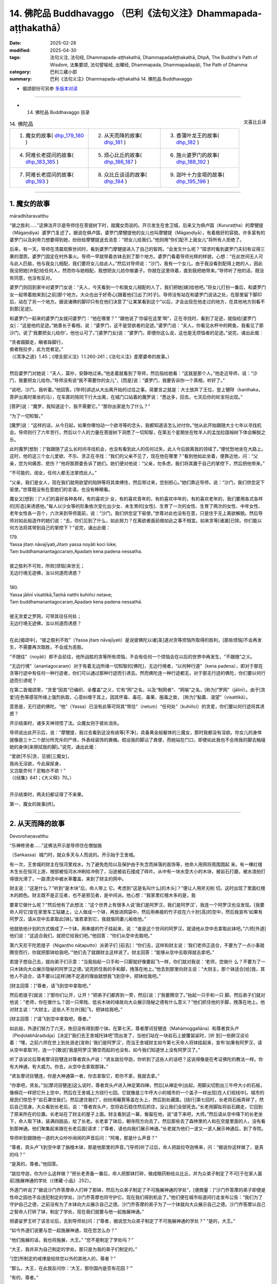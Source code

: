 14. 佛陀品 Buddhavaggo （巴利《法句义注》Dhammapada-aṭṭhakathā）
============================================================================

:date: 2025-02-28
:modified: 2025-04-30
:tags: 法句义注, 法句经, Dhammapada-aṭṭhakathā, DhammapadaAṭṭhakathā, DhpA, The Buddha's Path of Wisdom, 法集要颂, 法句譬喻经, 出曜经, Dhammapada, Dhammapadapāḷi, The Path of Dhamma
:category: 巴利三藏小部
:summary: 巴利《法句义注》Dhammapada-aṭṭhakathā 14. 佛陀品 Buddhavaggo



- 偈颂部份可另参 `多版本对读 <{filename}../../dhp-contrast-reading/dhp-contrast-reading-chap14%zh.rst>`_ 

----

- 14. 佛陀品 Buddhavaggo 目录

.. container:: align-right

   文喜比丘译

.. list-table:: 14. 佛陀品

  * - 1. 魔女的故事( dhp_179_180_ )
    - 2. 从天而降的故事( dhp_181_ )
    - 3. 香蒲叶龙王的故事( dhp_182_ )
  * - 4. 阿难长老提问的故事( dhp_183_185_ )
    - 5. 烦心比丘的故事( dhp_186_187_ )
    - 6. 施火婆罗门的故事( dhp_188_192_ )
  * - 7. 阿难长老提问的故事( dhp_193_ )
    - 8. 众比丘谈话的故事( dhp_194_ )
    - 9. 迦叶十力金塔的故事( dhp_195_196_ )

----

.. _dhp_179:
.. _dhp_180:
.. _dhp_179_180:

1. 魔女的故事
~~~~~~~~~~~~~~~~

māradhītaravatthu

“彼之胜利……”这佛法开示是导师住在菩提树下时，就魔女而说的。开示发生在舍卫城，后来又为俱卢国（Kururaṭṭha）的摩犍提（Māgaṇḍiya）婆罗门复述了。据说在俱卢国，婆罗门摩犍提他的女儿也叫摩犍提（Māgaṇḍiyā），有着极好的容貌。许多富有的婆罗门以及刹帝力想要得到她，纷纷给摩犍提送去消息：“把女儿给我们。”他则用“你们配不上我女儿”将所有人拒绝了。

后来，有一天，导师在清晨观察世间时，看到婆罗门摩犍提进入了自己的智网，“会发生什么呢？”探求时看到婆罗门夫妇有证得三果的潜质。婆罗门固定在村外事火。导师一早就带着衣钵去到了那个地方。婆罗门看着导师光辉的样貌，心想：“在此世间无人可与此人匹敌，他与我女儿相配，我们要将女儿给此人。”然后对导师说：“沙门，我有一个女儿，由于我没看到配得上她的人，因此我没把她[许配]给任何人，然而你与她相配，我想把女儿给你做妻子。你就在这里待着，直到我把她带来。”导师听了他的话，既没有同意，也没有反对。

婆罗门则回到家中对婆罗门女说：“夫人，今天看到一个和我女儿相配的人了，我们把她[嫁]给他吧。”将女儿打扮一番后，和婆罗门女一起带着她来到[之前]那个地方。大众也出于好奇心[跟着他们]出了[村子]。导师没有站在和婆罗门说话之处，在那里留下脚印后，站在了另一个地方。据说诸佛的脚印只有在他们决意了“让某某看到这个”以后，才会出现在他走过的地方，在其他地方则看不到那[足迹]。

和婆罗门一起来的婆罗门女就问婆罗门：“他在哪里？” “跟他说了‘你留在这里’啊”，正在寻找时，看到了足迹，就指给[婆罗门女]：“这是他的足迹。”她善长于看相，说：“婆罗门，这不是受欲者的足迹。”婆罗门说：“夫人，你看见水杯中的鳄鱼，我看见了那沙门，说了‘我要把女儿给你’，他也认可了。”[婆罗门女]说：“婆罗门，即便你这么说，这也是无烦恼者的足迹。”说完，诵出此偈：

| “贪者蹑脚走，瞋者跺脚行， 
| 痴者拖拉步，此为觉者足。”
| （《清净之道》1.45；《增支部义注》1.1.260-261；《法句义注》差摩婆帝的故事。）
| 

然后婆罗门对她说：“夫人，莫吵，安静地过来。”他走着就看到了导师，然后指给她看：“这就是那个人。”他走近导师，说：“沙门，我要把女儿给你。”导师没有说“我不需要你的女儿”，[而是]说：“婆罗门，我要告诉你一个真相，听好了。”

“说吧，沙门，我听着。”他回答。[导师]讲述从大出离开始的过往之事。简要言之就是：大士放弃了王位，登上犍陟（kanthaka，菩萨出离时乘坐的马），在车匿的陪同下行大出离，在城门口站着的魔罗说：“悉达多，回去，七天后你的轮宝将出现。”

[菩萨]说：“魔罗，我知道这个，我不需要它。” “那你出家是为了什么？”

“为了一切知智。”

[魔罗]说：“这样的话，从今日起，如果你哪怕动一个欲寻等的念头，我都知道该怎么对付你。”他从此开始跟随大士七年以寻找机会。导师则行了六年苦行，然后以个人的力量在菩提树下洞悉了一切知智，在第五个星期坐在牧羊人的孟加拉国榕树下体会解脱之乐。

此时魔罗[想到：]“我跟随了这么长时间寻找机会，也没有看到此人的任何过失，此人今后脱离我的领域了。”便忧愁地坐在大路上。这时，他的这三个女儿爱欲、不乐、贪正在寻找：“我们的父亲不见了，现在他在哪里？”看到他如此坐着，便靠近他，问：“父亲，您为何痛苦、悲伤？”他将那原委告诉了她们。她们便对他说：“父亲，勿多虑，我们将其置于自己的掌控下，然后把他带来。”

“不可能的，闺女，任何人都无法掌控此人。”

“父亲，我们是女人，现在我们就用欲望的陷阱等将其束缚住，然后带过来，您别担心。”她们靠近导师，说：“沙门，我们供您足下驱使。”世尊既没有在意她们的言语，也没有睁眼看。

魔女又[想到：]“人们的喜好各种各样，有的喜欢少 女，有的喜欢青年的，有的喜欢中年的，有的喜欢老年的，我们要用各式各样的[形态]来诱惑他。”每人以少女等的形象依次变化出少女、未生育的[女性]、生育了一次的女性、生育了两次的女性、中年女性、老年女性各一百个，六次来到导师面前，说：“沙门，我们供您足下驱使。”世尊对此也没有在意，只是住于无上离欲解脱。然后导师对如此般造作的她们说：“去，你们见到了什么，如此努力？在离欲者面前做如此之事不相宜。如来贪等[诸漏]已除。你们能以何方法将其带到自己的掌控下？”说完，诵出此偈：

| 179.
| Yassa jitaṃ nāvajīyati,Jitaṃ yassa noyāti koci loke;
| Taṃ buddhamanantagocaraṃ,Apadaṃ kena padena nessatha.
| 
| 彼之胜利不可败，所败[烦恼]来世无；
| 无边行境无迹佛，汝以何道而诱惑？
| 
| 180.
| Yassa jālinī visattikā,Taṇhā natthi kuhiñci netave;
| Taṃ buddhamanantagocaraṃ,Apadaṃ kena padena nessathā.
| 
| 彼无贪爱之罗网，可带其往任何处；
| 无边行境无迹佛，汝以何道而诱惑？
| 

在此[偈颂中]，“彼之胜利不败”（Yassa jitaṃ nāvajīyati）是说彼佛陀以诸[圣]道对贪等烦恼所取得的胜利，[那些烦恼]不会再发生，不需要再次取胜，不会成为恶胜。

“不随往”（noyāti）即不会前往，他所战胜的贪等所有烦恼，不会有任何一个烦恼会在以后的世界中再发生，“不跟随”之义。

“无边行境”（anantagocaraṃ）对于有着无边所缘一切知智的[佛陀]，无边行境者，“以何种行道”（kena padena），即对于那在贪等行迹中有任何一种行迹者，你们可以通过那种行迹而引诱去。然而佛陀连一种行迹都无，对于那无行迹的佛陀，你们要以何行迹而引诱呢？

在第二首偈颂里，“贪爱”因其“已编织、全覆盖”之义，它有“网”之名，以及“制网者”、“网喻”之名，[称为]“罗网”（jālinī）。由于[贪爱]在色等感官所缘上强烈执取，心意纠缠于其上，因其怀毒、毒花、毒果、服毒之故， [称为]“黏着、渴望”（visattikā）。

意思是，无行迹的佛陀，“他”（Yassa）已没有此等可将其“带往”（netuṃ）“任何处”（kuhiñci）的贪爱，你们要以何行迹将其诱惑？

开示结束时，诸多天神领悟了法。众魔女则于彼处消失。

导师说出此开示后，说：“摩犍提，我过去看到这没有痰等[不净]，具备黄金般躯体的三魔女，那时我都没有淫欲。你女儿的身体就像是三十二个部分所充斥的尸体，外表经装饰的粪桶。假设我的脚沾了粪便，而她站在门口，即便如此我也不会用我的脚去触碰她的身体[来擦拭我的脚]。”说完，诵出此偈：

| “爱欲|不乐|贪，见彼[三魔女]，
| 我尚无淫欲，今此屎尿身，
| 又岂能奈何？足触亦不欲！”
| （《经集》841；《大义释》70。）
| 

开示结束时，两夫妇都证得了不来果。

第一、魔女的故事[终]。

----

.. _dhp_181:

2. 从天而降的故事
~~~~~~~~~~~~~~~~~~~~

Devorohaṇavatthu
 

“乐禅修贤者……”这佛法开示是导师住在僧伽施

（Saṅkassa）城门时，就众多天与人而说的。开示始于王舍城。

有一次，王舍城的财主在恒河里戏水，为了避免危险以及保护由于失念而掉落的首饰等，他命人用网将周围围起 来。有一棵红檀木生长在恒河上游，根部被恒河水冲刷给冲倒了，沿途被岩石撞成了碎片。从中有一块水壶大小的木块，被岩石打磨，被水浪拍打得很光滑了，一路漂流中被水草覆盖，来到了财主的网中。

财主说：“这是什么？”听到“是木块”后，命人带上 它。考虑到“这是名叫什么[的木头]？”便让人用斧刃削 切。这时出现了里面红檀木的颜色。财主既不是正见者，也不是邪见者，是中间派。他心想：“我家里红檀木多的是，我

要拿它做什么呢？”然后他有了此想法：“这个世界上有很多人说‘我们是阿罗汉，我们是阿罗汉’，我连一个阿罗汉也没发现。[我要命人将它]安在家里车工轱辘上，让人做成一个钵，再放进网袋中，然后用串接的竹子挂在六十肘[高]的空中，然后我宣布‘如果有阿罗汉，请从空中去拿取此[钵]。’谁若拿到它，我就偕同妻儿皈依他。”

他就依他计划的方式做成了一个钵，用串接的竹子挂起来，说：“谁是这个世间的阿罗汉，就请他从空中去拿取此钵吧。”六师[外道]他们说：“这适合我们，就把它给我们吧。”他回答：“你们从空中去取吧。”

第六天尼干陀若提子（Nigaṇṭho nāṭaputto）派弟子们 [前去]：“你们去，这样和财主说：‘我们老师正适合，不要为了一点小事就腾空而行，你就把那钵给我吧。’”他们去了就跟财主这样说了。财主回答：“能够从空中去取得就去拿吧。”

若提子想自己去，就向弟子们示意：“当我抬起一只手和一只脚就好像要起飞一样，你们就对我说：‘老师，您做什 么？不要为了一只木钵向大众展示隐秘的阿罗汉之德。’说完抓住我的手和脚，拽落在地上。”他去到那里向财主说：“大财主，那个钵适合[给]我，其他人不适合，请不要以[这样]微不足道的理由就想我飞到空中，把钵给我吧。”

[财主回答：]“尊者，请飞到空中拿取吧。”

然后若提子[就说：]“那你们让开，让开！”把弟子们都弄到一旁，然后[说：]“我要腾空了。”抬起一只手和一只 脚。然后弟子们就对他说：“老师，你在做什么？因一只卑贱、低劣木钵的缘故向大众展示隐秘之德有什么意义？”他们抓住他的手脚，拽落在地上。他对财主说：“大财主，这些人不允许[我]飞，把钵给我吧。”

[财主回答：]“请飞到空中拿取吧，尊者。”

如此般，外道们努力了六天，依旧没有得到那个钵。在第七天，尊者摩诃目犍连（Mahāmoggallāna）和尊者宾头卢（Piṇḍolabhāradvāja）[决定]“我们去王舍城托钵吧”而出发了，当他们站在一块岩石上披覆袈裟时，[听 到]一些醉汉谈论着：“嘿，之前六师在世上到处游走[宣称] ‘我们是阿罗汉’，而当王舍城财主如今第七天命人将钵挂起来，宣布‘如果有阿罗汉，请从空中拿取’时，连一个[敢说]‘我是阿罗汉’腾空而起的也没有。如今我们知道世上没有阿罗汉了。”

听了该谈论后尊者摩诃目犍连对尊者宾头卢说：“贤友跋拉夺迦，你听到了这些人的话吧？这说得像是在考证佛陀的教法一样。你有大神通，有大威力。你去，从空中去拿取那钵。”

“贤友摩诃目犍连，你是大神通第一者，你去拿取它，若你不拿，我就去拿。”

“你拿吧，贤友。”当[摩诃目犍连]这么说时，尊者宾头卢进入神足第四禅，然后[从禅定中]出起，用脚尖切割出三牛呼大小的石板，像棉花一样把它升上空中，然后在王舍城上方绕行七回。它就像是三牛呼大小的城市的一个盖子一样出现[在人们视线中]。城市的居民们惊恐于“岩石罩住我们，然后逮住我们”，纷纷用簸箕等盖在头上，然后到处藏匿。[绕行]第七回时，长老将石板弄碎了，然后自己现身。大众看到长老后，说：“尊者宾头卢，您将岩石稳住然后抓住，没让我们全部死去。”长老用脚趾将岩石踢走，它回到了原来所在的位置。长老站在了财主的屋子上面。财主看到这一幕，匍匐在地，说“请下来吧，大师。”然后请从空中降下的长老坐下，命人取下钵，装满四甜品，给了长老。长老拿了钵后，朝寺院方向去了。然后那些去了森林里的人和在空屋里面的人，没有看到那神通。他们聚集起来跟在长老后面[请求：]“尊者，请也向我们展示神通。”长老就为他们一波又一波人展示神通后，到了寺院。

导师听到跟随他一道的大众吵吵闹闹的声音后问：“阿难，那是什么声音？”

“尊者，宾头卢飞到空中拿了旃檀木钵，那是他那里的声音。”[导师]听了过后，命人把跋拉夺迦唤来，问：“据说你这样做了，是真的吗？”

“是真的，尊者。”他回答。

“跋拉夺迦，你为什么这样做？”把长老责备一番后，命人把那钵打碎，做成眼药粉给众比丘，并为众弟子制定了不可[于在家人面前]施展神通的学处（《律藏·小品》.252）。

外道门听说了“据说沙门乔答摩命人打碎了那钵，然后为众弟子制定了不可施展神通的学处”，[便商量：]“沙门乔答摩的弟子即便是性命之因也不会违犯制定的学处，沙门乔答摩也将守护它。现在我们得到机会了。”他们便在城市街道间行走发布公告：“我们为了守护自己之德，之前没有为了木钵向大众展示自己之德。沙门乔答摩的弟子为了一个钵就向大众展示自己之德。沙门乔答摩以自己之智命人打碎了钵，制定了学处，现在我们就要与他一起施展神通。”

频婆娑罗王听了该言论后，去到导师处[问：]“尊者，据说您为众弟子制定了不可施展神通的学处？” “是的，大王。”

“如今外道们说要与您一起施展神通，现在您怎么办？”

“他们施展的话，我也将施展，大王。”      “您不是制定了学处吗？”           

“大王，我并非为自己制定的学处，那只是为我的弟子们制定的。”

“[您]所制定的戒律是给除您以外的其他人的，尊者？”

“那么，大王，在此我反问你：‘大王，那你国内是否有花园？’”

“有的，尊者。”

“大王，假如大众在你花园里吃芒果等，该怎么对他们？”

“惩罚，尊者。” “那你能吃吗？”

“是，尊者，对我没有惩罚，我可以享用自己的财产。” “大王，正如你的[王]令在三百由旬的国土内行使，自己的花园里吃芒果等没有惩罚，其他人则有，如此般，我的 [威]令也在万亿轮围世界中行使，所制定的学处对自己没有违犯一说，对其他人则有。我将施展神通。”

外道们听说这话以后商讨道：“现在我们完了，据说沙门乔答摩只是为弟子们制定的学处，不是给自己。据说他自己想要施展神通，我们该怎么办呢？”国王询问导师：“尊者，您什么时候施展神通？”

“四个月后的阿沙荼月（āsāḷhi [202]_ ）的满月日（阴历 6 月月圆日），大王。”

“您将在哪里施展呢，尊者？” “舍卫城附近，大王。”

“为何导师要指定如此遥远的地方呢？”     “因为那里是一切诸佛施展大神通之处，以及也为了召集大众才指定远处。”外道们听了这些话后说：“据说四个月后，沙门乔答摩会在舍卫城施展神通，现在我们不能让他跑了，我们要一路跟随，大众看到我们后会问‘这是怎么回事？’然后我们就对他说：‘我们曾说要和沙门乔答摩一起施展神通。他在逃跑，我们不让他逃跑，我们紧随其后。’”

导师在王舍城托钵后出来，外道们就在他后面出来，住在他出来后用餐之处。第二天在他住的地方用早餐。当人们问他们“这是怎么回事？”时，他们就用之前想好的方式回答。大众也[想着]“我们要看神通”而紧紧跟随。导师次第而行到达了舍卫城。外道们也和他一起到了，唆使信众后获得了十万[钱]，然后命人建造了一座稀有的大厅，用蓝莲花覆盖，“我们将在这里施展神通”[说完]坐下来。

憍萨罗波斯匿王来到导师面前[说：]“尊者，外道们建造了一座大厅，我也要为您建造一座大厅。”

“够了，大王，我有建造大厅的人。” “尊者，除了我还有谁能建造？” “帝释天帝。”

“那么尊者，您将在哪里施展神通呢？” “甘达芒果树下，大王。”

外道们听说“据说他将在芒果树下施展神通”后，通知自己的护持者，将一由旬范围之内的芒果树拔除扔到森林 里，哪怕是当天才长出来的芒果苗。导师在阿沙荼月的满月日进入到城里。国王的一个名叫甘达（Kaṇḍa）守园人看到一个带酸味的篮子里有一个很大的熟芒果，他将被它的气味、味道[所吸引]而围绕它到处飞的乌鸦赶走，为了给国王吃将其带着出发时，半路上看到了导师，他心想：“国王吃了这个芒果后可能会给我八个或十六个咖哈巴那（钱币），那不够我一生的生计。然而如果我将这个给导师的话，它必定将是我长久的利益。”

他就将这个成熟的芒果献给导师。导师看着阿难长老，长老便把四天王供养导师的钵拿出来，放在他手上。导师将钵送上前接过那成熟的芒果，然后示意他想坐在那里。长老敷展好袈裟给[导师]。当导师坐在那的时候，长老过滤了 水，将芒果压榨，做成果汁给了[导师]。

导师喝完芒果汁便对甘达说：“就在这里刨土把这个芒果种子种下吧。”他如此照做了。导师在它上面洗了手。就当[导师]洗完手时，一棵树干有犁头大小，高五十肘的芒果树长起来了，它有五个五十肘长的大枝，四个方向各一个，往上一个。它当即就被花果所覆盖，处处都是一簇簇成熟的芒果。后来的比丘们吃了熟芒果，然后就离开了。

国王听说了“据说长了一棵这样的芒果树”，便设置了看守：“不要让任何人砍伐它。”由于它是甘达所种下的因此就得名为“甘达芒果树”。一些醉汉也吃了芒果，然后 说：“嘿，邪恶的外道们[听说]‘据说沙门乔答摩要在甘达芒果树下施展神通’你们就把一由旬内，连当天长出来的芒果苗也[不例外]都拔除了。这才是甘达芒果树。”说完用吃剩的芒果种子打他们。

帝释[天帝]命令风云天子：“将外道们的大厅用风拔起丢在粪地里。”他如此照做了。太阳天子也接受到命令： “降下太阳曼陀罗，烧着[它]。”他照做了。再次命令风云天子：“起旋风！”当他这么做时，外道们汗流浃背的身上撒上了一层尘垢。他们就像红土块一般。雨[天子]也收到命令：“降下大[雨]滴！”他如此照做了。然后他们的身体犹如有斑点的母牛一般。尼干陀他们感到羞愧，面面相觑都跑了。在他们这样逃跑时，富兰那迦叶（Purāṇakassapa） [203]_ 的一个农夫护持者[心想：]“现在是我的圣尊们显示神通的时候了，我要去看神通[表演]。”他将牛放了，拿着早上带来装粥的壶和绳子前往时，看到了那样逃跑的富兰那，[他问 道：]“尊者，现在我[怀着想法]‘我要看圣尊们的神通[表演]’而来，你们去哪里呢？”

“神通对你有什么意义？把这水壶和绳子给[我]。”他带上农夫给的水壶和绳子去了河边，用绳子将壶绑在自己的脖子上，羞愧得什么也没说就沉入了河中，冒出水泡，死了，投生到了无间地狱 [204]_ 。

帝释[天帝]在空中建造了宝石经行道，它的一端在轮围界的东方边缘，一端在轮围界的西方边缘。当[站满]三十六由旬的人群聚集起来，日影变长时（午后），导师[寻思]“现在是施展神通之时了”，便从香室出来，站在前面。这时一位具备神通名为“主妇”的三果优婆夷，她走近导师说：“尊 者，有像我这样的女儿在，就不用劳烦您了，我将施展神通。”

“你将如何施展呢，主妇？”

“尊者，我将某处轮围界内部大地变为水，犹如水鸟一般潜入，然后在轮围界东方边界处现身，如此在轮围界的西方、北方、南方[现身]，如此在[轮围界]中间[现身]。当大众看到我后说‘那是谁？’时，[其他人]将会说‘她名叫主妇，那只是一个女[弟子]的威力，那佛陀的威力将会是什么样子呢？’这样外道们将会连看都没看您就逃跑掉。”

这时导师对她说：“主妇，我知道你能够施展这样的神通，然而这聚会不是针对你而起的。”然后拒绝了。

“导师没有准许我，一定是还有其他人能施展比我更胜一筹的神通。”她[这样想]，然后站在一旁。导师则心想： “像这样，[众弟子]他们的德行也将众所周知。像这样他将在三十六由旬的大众中做狮子吼。”便也问其他人：“你们将施展什么样的神通呢？”他们就站在导师面前做狮子吼：“将施展如此般与如此般的[神通]，尊者。”

据说他们当中的小给孤独（Cūḷa anāthapiṇḍika）心想 “有像我这样的不来优婆塞儿子在，不劳烦导师”，便说： “尊者，我将施展神通。”[导师]问道：“你将怎么施展？”

“尊者，我先化身为十二由旬大的梵天身，然后在这集会中以下大雨时打雷般的声音，以所谓梵天击掌 [205]_ 而击掌。大众问：‘那是什么声音？’[会有人]说：‘据说是小给孤独的梵天击掌之声。’外道们[会说：]‘小给孤独有如此的威力，那佛陀的威力会是什么样子？’他们将会连看都没看您就逃跑掉。”

“我知道你的威力。”导师也对他这样说，没有同意[他]施展神通。

然后一位证得无碍解的七岁沙弥尼，据说名叫吉拉（Cīrā），她礼敬导师后，说：“尊者，我将施展神通。” “你将怎么施展呢，吉拉？”

“尊者，我将把须弥山（Sineru）、轮围山（Cakkavāḷapabbata）以及喜马拉雅山（Himavanta）运来，依次放在这个地方，然后我将像天鹅一般从这些地方离去，无执着而行。大众看到我后问：‘这是谁？’[有人会]说： ‘是吉拉沙弥尼。’外道们[会认为：]‘七岁的沙弥尼有如此的威力，那佛陀的威力会是什么样子？’他们将会连看都没看您就逃跑掉。”应知道从她开始其他人也以[上面]已经提到的这样的话[向佛陀进行了请求]。世尊也对他们说  “我知道你的威力”，没有准许[他们]施展神通。

然后一个证得无碍解的阿罗汉，名叫纯陀（Cunda）的七岁沙弥，他礼敬了导师，说：“世尊，我将施展神通。”然后[导师]问：“你要怎么施展？”他回答：“尊者，我将抓住象征瞻部洲的大瞻部（莲雾）树的树干，晃动它，获取莲雾果，给这里的会众吃，并带来昼度树 [206]_ 花礼敬您。”导师[说：]“我知道你的威力。”拒绝了他施展神通。

这时莲花色长老尼礼敬了导师，说：“尊者，我将施展神通。”当被问及“你将怎么施展？”时，她说：“尊者，我先显示四周十二由旬的随从，其周围被[这里]三十六由旬的会众所围绕，然后[我]将化作轮围界之王前来礼敬您。”导师[说：]“我知道你的威力了。”也拒绝了她来施展神通。

然后摩诃目犍连长老礼敬世尊后说：“尊者，我将施展神通。”[导师]问：“你将怎么施展？”他说：“尊者，我将把须弥山王置于牙间，然后像豆子、芥菜籽一样咀嚼。”

“你还施展其他的吗？”           “我将把这大地像垫子一样卷起来，然后放在指间。” “你还将施展其他的吗？”

“我会像陶工的轮子一样转动大地，然后给大众吃地味（大地中的营养素）。”    “你还将施展其他的吗？”

“我将把大地放在左手，然后用右手把这些众生放到另一个洲。”

“你还将施展其他的吗？”           “我将把须弥山做成伞柄一样，然后把大地举起来放在它上面，就像手持伞的比丘一样，一只手拿着它在空中经行。”导师说：“我知道你的威力。”也拒绝了他来施展神通。他[寻思着：]“我想导师知道谁能施展比我更胜一筹的神通。”然后站在一旁。

这时导师对他说：“目犍连，这聚会不是针对你起的。我的责任与众不同，没有其他人可以背负我的重担。现在我有能力承担这个负担，这并非不可思议。在我投生为畜生时，也没有别人能够替我承担我的负担。”       “什么时候呢，尊者？”在长老的询问下，[导师]说出了过去之事：

| “随彼负载重，随彼路泥泞，
| 一旦阿黑轭，它将重负载。”
| 

讲解了这《黑公牛本生》 [207]_ （Kaṇhajātaka [208]_ 《本生》1.1.29）后，又就该事讲述了： 

| “应仅说爱语，切勿出恶言，
| 口说爱语者，[牛]负其重荷，
| 彼既得财富，且因此快乐。”
| 

广开讲述了这《欢喜满本生》 [209]_ （Nandivisālajātaka，《本生》1.1.28）。说完后导师登上宝石经行道，东方有十二由旬 [210]_ 的会众，同样地，西方、北方和南方[也都有十二由旬的会众]。

世尊就在二十四由旬的会众中间施展了双神变。根据巴利这[双神变]应如此被了知（《无碍解道》1.116）：什么是如来的双神变智？在此如来施展不与弟子共的双神变，从上身生火焰，从下身生流水；从下身生火焰，从上身生流水；从身体前面[生火焰]，从身体后面[生流水]；从身体后面……，从身体前面……；从右眼[生火焰]，从左眼[生流 水]；从左眼……，从右眼……；从右耳……，从左耳……；从左耳……，从右耳……；从右鼻孔……，从左鼻孔……；从左鼻孔……，从右鼻孔……；从右肩……，从左肩……；从左肩……，从右肩……；从右手……，从左手……；从左手……，从右手……；从右肋……，从左肋……；从左肋……，从右肋……；从右脚……，从左脚……；从左脚……，从右脚……；从每根手指……，从指间……；从指间……，从每根手指……；从每个毛孔生火焰，从每根汗毛生流水；从每根汗毛生火焰，从每个毛孔生流水；有六种色彩：青色、黄色、红色、白色、深红、极光亮。世尊经行时，化佛在站立、坐着、躺卧……化佛躺卧，世尊经行、站立、坐着。这就是如来的双神变智。世尊在那经行道上经行后施展了此神通。

他通过火遍等至（定）的力量从上身生火焰，通过水遍等至的力量从下身生流水。然而所说的“从上身、从下身”是为了显示“非从生流水之处生火焰，非从生火焰之处生流水”，[其余]所有的句子都是这样的方式。火焰与那流水不相混杂，同样流水不与火焰[混杂]。据说这两者都上升至梵天界然后再跌落至轮围界的边缘。所说“六种颜色”是他的六色光芒犹如从壶中倾泻出金水一般，如同从机器中排出的金溶液一般，从一个轮围界内部上升，触达梵天界，然后掉转，被轮围界的边缘接住。一个轮围界内部就如同一栋椽木弯曲的菩提屋，全然光亮。

这一天导师经行完，施展神通期间还时不时向大众宣说佛法。宣说[佛法]时没有让大众无法休息，给与了他们休息的机会。那时大众都鼓掌欢呼，在那鼓掌欢呼兴起之时，导师观察那么多会众的心，一个个以十六种行相 [211]_ 而了知[他 们]心的状态。诸佛的心是如此迅速地运转。凡信悦于什么法和什么样的神通者，[导师]就根据他们的志趣而说法，及施展神通。在如此宣说佛法和施展神通时，大众领会了佛法。

导师在该会众中没看到有其他人能够领会自己的心意并提出问题的，于是便创造了一个化佛。他提问导师解答，导师提问他解答。

在世尊经行时，化佛就做站立等其他事，在化佛经行时，世尊则做站立等其他事。为了显示此义，说了“化[佛]经行”等语。看到导师如此施展神通，听了讲法后，那会众中有两亿生命领悟了法。

当导师施展神通时，他思索：“过去诸佛施展完此神通后在哪里度过雨安居呢？”然后看到了“前往忉利天[过]雨安居，然后为母亲讲解阿毗达摩藏。”然后他抬起一只脚踏在持双山顶（Yugandhara），再抬起另一只脚踏在须弥山顶。如此六百八十万由旬[远]的地方，三脚两步就到了。不要认为导师是延长了他的脚而后行走。实则是在他脚抬起来时，那些山来到他的脚下接住[他的脚]，在导师踏在[那些山上]时，诸山升起并住立在它们各自[原来]的位置。

帝释[天帝]看到导师后心想：“导师想在橙毯石座上度过这雨安居，众多天神将护持。然而若导师在那里入雨安居，其他诸天都没法用手指出[他所在之处]。这橙毯石座有六十由旬长，五十由旬宽，十五由旬高，导师即便坐上去也将空空如也。”导师得知了他的心意，便抛出自己的僧伽梨覆盖住石座。帝释寻思：“袈裟抛出后覆盖住了[座位]，但[导师]自身将只坐一点点地方。”导师得知了他的心意，就像一个身穿巨大尘堆衣者坐在矮凳上一般，将袈裟罩住橙毯石座而坐下。

大众则在此时寻找导师，但没有看到他，就如月亮落山了，太阳落山了一般。大众悲叹地说出此偈：彼至心峰给拉萨 [212]_ ，亦或已达持双山？ 我等不见正觉佛，世间长者人中牛。

其他人则[认为]：“导师乐远离，他一定是羞于‘我对如此的会众施展了如此般的神通’去了其他国度或地区，我们现在肯定是看不到他了。”他们悲叹地诵出此偈：

| 喜乐远离之贤者，不再来于此世间，
| 我等不见正觉佛，世间长者人中牛。
| 

他们问摩诃目犍连：“尊者，导师在哪里？”虽然他自己知道，但怀着“愿其他人之德也为人所知”的意图说道： “你们问阿那律吧。”他们便如此向长老询问：“尊者，导师在哪里？”

“为了给母亲说阿毗达摩藏，去忉利天橙毯石座上入了雨安居。”

“他什么时候回来呢，尊者？”          “三个月讲完阿毗达摩藏后的大邀请日。”     “没看到导师我们就不走。”他们便在那里安营寨在了。

据说他们就[住于]露天。他们这么多人，[但]看不到身体排泄物，[因为]大地裂开吞没了，整个地面都很干净。导师一开始就交代了目犍连长老：“目犍连，你要给这些会众讲法，小给孤独将提供食物。”

因此在那三个月里小给孤独就给那些会众提供了滋身的粥饭、副食、槟榔、油、香、花和装饰品，目犍连给他们讲法，回答了前来观看神通者的提问。导师则为了给母亲讲解阿毗达摩，在一万个轮围界的诸天的围绕下，在橙毯石座上入了雨安居。因此说：

| “于忉利天，当佛至上人，
| 住于昼度树，橙毯石座上，
| 十方世界中，聚集之诸天，
| 敬奉正觉佛，住立诸山顶，
| 天人中无谁，如佛般辉耀，
| 超越一切天，正觉佛辉耀。”（《饿鬼事》317-319）
| 

[导师]如此坐着，以自己身体的荣光超越了诸天，他的母亲从兜率天天宫前来坐在了他的右侧。天子因达咖（Indaka）也前来坐在了右侧。安估若（Aṅkura）坐在左侧，当有大威力的诸天聚集起来时，他[不得不]离开，然后在十二由旬远的地方获得了位置，因达咖则坐在原处。

导师看了两者后，想让[大家]知道在他自己的教法中供养应受供养者的大果报，他这么说：“安估若，你在长达一万年的时间里，建造了十二由旬的灶台做了大布施。如今[你]来到我的集会，在十二由旬处获得了位置，这是什么原因呢？”说完，又说了此[偈颂]：

“正觉之佛陀，顾视安估若，以及因达咖，为赞应供者，讲述如下语：”

| “安估若长期，你行大布施，
| 坐得如此远，请来我跟前。”（《饿鬼事》321-322）
| 

该声音传到了地面，全部的会众都听到了。所说如： “经觉者鼓励，安估若说此：

| 我所施何益？应施属徒劳？
| 夜叉因达咖，所施为少许，
| 光辉胜于我，如月处星辰。”（《饿鬼事》323-324）
| 

在这里，“施”（dajjā） [213]_ [意思]是“布施了”（datvā）。这样说完后，导师对因达咖说：“因达咖，你坐在我的右侧，为什么你没有离去而[能一直]坐着？”

“尊者，犹如在肥沃的土地上播下少量种子的农人一般，我获得了具应供[之德]者。”为说明应供[一事]，他说：

| “如于贫瘠地，即便播多种，
| 果实不丰盛，农人不悦意，
| 如是施众多，给予恶戒者，
| 果报不丰厚，施主不悦意。
| 如同于沃土，虽播少许种，
| 水流善灌溉，果实悦农意，
| 如是于诸等，持戒具德士，
| 虽做少许事，该福大果报。”（《饿鬼事》325-328）
| 

那他（因达咖）过去曾做了什么呢？据说他在阿那律长老入村托钵时，给了他一勺自己所带的钵食。那时他[所 做]的福德产生了比安估若一万年间建造延绵十二由旬的灶台做布施更大的果报。因此他如是说。他这样说完，导师[说]：“安估若，布施应审视而施，如此犹如在那肥沃的土地上播种有大果报。而你没有这样做，因此你的布施没有产生大果报。”为彰显此义[又说了]：

| “布施应审视，施何大果报，
| 审视而布施，善至所称赞，
| 于此生命界，彼诸应供者，
| 于彼作布施，具有大果报，
| 犹如将种子，植于肥沃地。”（《饿鬼事》329-330）
| 

说完后，继续说法，诵出此偈： 

| “杂草毁田地，贪欲毁于人，
| 故施离贪者，具有大果报。
| 杂草毁田地，瞋恨毁于人，
| 故施离瞋者，具有大果报。
| 杂草毁田地，愚痴毁于人，
| 故施离痴者，具有大果报。
| 杂草毁田地，希冀毁于人，
| 故施离冀者，具有大果报。”
| 

开示结束时，安估若和因达咖都证得了入流果，开示也给大众带来了利益。

然后导师在诸天的集会中坐着，开始为母亲讲述关于 “善法、不善法、无记法”的阿毗达摩藏。如此在三个月中没有间断地说了阿毗达摩藏。在讲解过程中，到了托钵时候便创造一尊化佛[令其]“到我回来时讲这么多法”，然后前往喜马拉雅，嚼了槟榔树齿木并在阿耨达湖中洗了脸，从北俱卢[洲]持来钵食坐在大娑罗树旁用餐。舍利弗长老去到那 里，履行对导师的义务。导师用餐过后，[对舍利弗长老说]：“舍利弗，今天我讲解了这么多的法，你跟你自己的弟子比丘们讲吧。”为长老讲解了[那些法]。

据说有五百个良家子因双神变而生起信心，在长老面前出家了。[导师]是针对他们，而对长老这么说的。说完就去了天界，从化佛讲完之处开始亲自说法。长老也去给那些比丘们讲法。在导师还住在天界期间他们就成为了持七论者。据说他们在迦叶佛时期是小蝙蝠，他们挂在一个山洞时，有两个长老经行完在背诵阿毗达摩，它们听了那声音便取了那声音之相。它们不知道“这些是蕴，这些是界”，仅仅是抓取那声音之相，在那里死去投生到了天界，在两尊佛之间的时间里它们享受着天界的成就，从那里死去后投生在了舍卫城的诸家之中。因双神变生起净信而在长老面前出 家，成为了最先诵持七论者。导师也这样讲了三个月的阿毗达摩。讲法结束时有八千亿天神领悟了法，摩诃摩耶（Mahāmāya，摩耶夫人）证得了入流果。

那三十六由旬的会众[意识到]“距今七天后是大邀请 日”，他们走近摩诃目犍连长老，说：“尊者，应知道导师下来的日子，我们不见到导师是不会走的。”尊者摩诃目犍连听了这话后说：“好的，贤友。”就在该处他潜入地中去到须弥山山脚，然后决意“让人们看到我上去”，他就像点缀着摩尼宝珠的红色毛毯一般，外表引人注目，在须弥山中上升。人们则看着他“上升了一由旬，上升了两由旬”。长老则上去后以头顶礼导师之足，这样说：“尊者，会众想看了您才走，您将在什么时候下去？”

“目犍连，你的长兄舍利弗在哪里？”     “尊者，他在僧伽施城（Saṅkassa）入了雨安居。” “摩诃目犍连，我将在七天后大邀请日下降在僧伽施城的城门口，想见我的就去那里。从舍卫城到僧伽施城门有三十由旬，这么远的路途中没有食物，你告诉他们‘持守布萨，你们就像去旁边寺院听法一样来吧’。”

长老[说]：“好的，尊者。”前去如此告知了。导师出了雨安居，自恣过后对帝释说：“大王，我将踏上去往人间的旅途。”帝释建造了黄金的、宝石的、白银的三个阶梯。它们的末端建在僧伽施城的城门口，顶端则在须弥山顶。它们当中右边的金制阶梯上是给诸天的，左边银制阶梯上是给大梵诸天的，中间的宝石阶梯上是给如来的。

在天神降临时，导师也站在须弥山顶，施展了双神变，然后往上看，直到诸梵天界都一览无遗，他往下看，直到无间地狱都一览无遗，他往四方、四随方看，数十万的轮围界一览无遗。诸天看见人类，人类也看见诸天，所有一切都面对面看见。世尊放出六色光芒。那一天，看到佛陀荣光的三十六由旬的会众无一不发愿成佛。诸天从金阶梯下来，大梵天从银阶梯下来，佛陀从宝石阶梯下来。干闼婆天子五髻（Pañcasikha）拿着一把淡黄色的琵琶站在右侧，以干闼婆悦耳的天界琴音向导师致敬着下来。车夫摩头罗（Mātali）站在左边，拿着天界的香、花环、花向导师致敬后下来。大梵天举着伞，须夜摩天（Suyāma，夜摩天主）拿着[牦牛]尾扇。导师和这些随从一起下来，站在了僧伽施城门口。舍利弗长老也来了，礼敬了导师。由于舍利弗长老之前没有见过导师以如此的佛陀之荣光降临，因此他：

| “我前所未见，亦未从人闻，
| 如是妙语师，兜率天 [214]_ 而来。”
| （《经集》第 961 偈，《大义释》第 190 偈）
| 

说了这些[偈颂]表达了自己的喜悦，然后说：“尊者，现在所有的人天都渴望[成为]您，发愿[成为]您。”这时导师对他说：“舍利弗，具足如此之德的佛陀自受人天喜爱。”然后讲法诵出此偈：

| 181.
| Ye jhānapasutā dhīrā, nekkhammūpasame ratā;
| Devāpi tesaṃ pihayanti, sambuddhānaṃ satīmataṃ.
| 
| 乐禅修贤者，喜出离寂止；
| 天人亦爱彼，正念正觉者。
| 

在此[偈颂中]，“彼乐于禅修者”（Ye jhānapasutā），即在禅思于相（观）与禅思于所缘（止）这两种禅上通过转向、入[禅]、住[于禅]、出[禅]、省察而实践、从事[禅修]的人。

“喜出离寂止”（nekkhammūpasame ratā）不要认为这里是指出家的出离，而是说喜烦恼寂止的涅盘。

“天神也”（Devāpi）即天人和人都喜爱他们，想要[成为]他们。

“具念者”（satīmataṃ）即对具备如此之德的那些具念的正自觉者，他们（其他见之者）渴望、想要成佛“啊，我们要成佛！”。[以上]是[此偈]的含义。

开示结束时，多达三亿的[生命]了解了法，与长老同住的五百比丘证得了阿罗汉。

据说所有的佛陀都是在施展完双神变后在天界度过雨安居，然后下降在僧伽施城门口。在该处[佛陀]右脚站立之处是名为不动佛塔的地方。导师站在该处，询问了关于凡夫境界的问题，凡夫们回答了自己境界内的提问，然后对于入流者境界的提问无法回答。像这样从入流者开始对一来者等境界[内的提问]不能作答，其他的大弟子对摩诃目犍连境界 [内的提问]不能作答，摩诃目犍连对舍利弗境界[内的提 问]不能作答，舍利弗对佛陀境界[内的提问]不能作答。他从东方开始看向所有的方向，所有的地方都一览无遗了。往上直至梵天界，下至地面的八方的天与人，以及夜叉、龙、金翅鸟，合掌说道：“尊者，此问题无人能答，请就此探究吧。”佛陀令舍利弗困惑[的提问]：什么是此

| “于法解悟者（指阿罗汉），及此众有学，
| 彼等之行止，我请问智者，阁下请回答。”
| （《经集》第 1044 偈《小义释》阿耆多学童所问第 7 偈）
| 

[导师知道]：听了此佛陀领域之提问，他对于问题无疑是[关于]“导师问我到达有学、无学的行道”，然而对于要从蕴等哪一个作为入手处来讲解此行道‘我不能把握住导师的意图’他对我的意图有疑惑，我不给出[讲解的]方式的话他是不能讲解的，我将告诉他[讲解的]方式。为了告知[讲解 的]方式，[导师]说：“舍利弗，你理解‘此众生’了吗？”据说他[导师]是这样想的：“舍利弗把握住我的意图后，将根据蕴而讲解。”当告知了[讲解的]方式，长老便理解了该问题的一百种、一千种、十万种[讲解的]方式。他立足于导师给的[讲解]方式，解答了该问题。

据说除了佛陀外其他没有谁能达到舍利弗长老的智慧。因此长老站在导师前，然后做狮子吼：“尊者，即便是全世界都下着雨，我也能计算并写出‘这么多滴落在大海里，这么多滴落在地上，这么多滴落在山上’。”导师也对他说： “舍利弗，我知道[你]能计算出。”没有谁与尊者同等智慧 者，因此他说：

| 恒河沙尽，大海水尽，
| 地面尘尽，我智无尽。
| 

这说的是：尊者，具足智慧的世界之怙主，如果我每回答一个问题就投出一粒沙或一滴水或一粒尘，对于诸提问以百[种]、千[种]、十万[种方式]回答，将恒河里的沙子等在每个[回答]时投出，恒河之沙等迅速将尽，而我答问无尽。

如此大智慧的比丘对于佛陀境界内的提问也不见其首尾，立足于导师给出的[解答]方式后才解答提问。

听闻此后，比丘们生起了谈论：“那所提之问，一切人都不能作答，唯有法将舍利弗一人作答。”导师听到该谈论后，说：“并非仅如今舍利弗回答了大众都答不上来的问题，过去他也解答了[这样的问题]。”然后为了说出过去之事 [215]_ ：

| “超千人来集，无智哭百年；
| 不如一智者，可解所说义。”（《本生》1.1.99）
| 

广开讲解了此本生。

第二、从天而降的故事[终]。

----

.. _dhp_182:

3. 香蒲叶龙王的故事
~~~~~~~~~~~~~~~~~~~~~~

Erakapattanāgarājavatthu

“得获人身难……”这佛法开示是导师住在波罗奈附近的七师利沙树下时，就香蒲叶龙王（Erakapattanāgarāja）而说的。

据说他过去在迦叶佛教法中是一位年轻的比丘，[一 天]在恒河中登上一条船，然后在[船]行驶时他抓住了一丛香蒲中的一片叶子，在船快速行驶时也没有松手，弄断了一香蒲叶子走了。他[认为]“这是一小事”没有忏罪便住在森林里修行了两万年。临终时彷佛有一香蒲叶子缠住了他的脖子，他想要忏罪但没有看到其他的比丘，便生起追悔“我的戒不清净”，从那里死后投生成为了一[躯干有]独木舟那么大的龙王，就名为香蒲叶[龙王]。

它一投生就看到自身，然后[想到]“我修了这么长时间的沙门法，投生成了吃青蛙的畜生”，充满了忧伤。后来它有了一个女儿，然后在恒河中的一片水域抬起它巨大的头冠，将女儿放在上面，让她唱歌跳舞。据说它是这样想的：“通过这样的方式，如今当有佛出世的话，我将得闻他出现[的消 息]。若有谁[正确]与我对歌（用歌声响应歌的内容），我将把许多龙界的财宝连同女儿给他。”它每半个月的布萨日就将它女儿放在头冠上。她就站在那里跳舞，唱这首歌：

| 于何统摄称为王？王于何行统治？ 
| 如何为清净？如何称愚人？
| 

整个瞻部洲的居民[想着]“我们要获取龙女”纷纷前去依据各自的智力进行对歌。他们都被它拒绝了。她这样每半个月站在[父亲]头冠上歌唱，一直度过了两尊佛[出世]的间隔。后来我们的导师出现于世，一天早晨在他观察世界时一开始看到香蒲叶[龙王]然后是名为郁多罗（Uttara）的一年轻人进入了他的智网，他思维“将会发生什么呢？”，然后看到“今天是香蒲叶[龙王]将女儿放在头冠上跳舞的日子，那位郁多罗年轻人在获得我教给他响应的歌后将成为入流者，然后将带着歌去到龙王处。它听了那[歌]后知道‘佛陀出世了’就将来我这里，我将在它到来时向广大会众诵说偈颂，偈颂结束时将有八万四千生命领悟了法。”

他便去到了那里，在离波罗奈不远有七棵师利沙树，他在其中一棵的树下坐下。

瞻部洲的居民带着回应的歌聚集在一起，导师看到了不远处走着的年轻人郁多罗，便说：“你过来，郁多罗。”

“什么事，尊者？” “你先过来这里。”

他便前往礼敬了[导师]，然后坐下，[导师]问道：“你要去哪里？”

“香蒲叶[龙王]女儿唱歌的地方。” “那你知道响应的歌吗？”   “我知道，尊者。”

“那你说说看。”

然后他将其以自己理解的方式说出来时，[导师对他说：]“郁多罗，那不是对答的歌，我将告诉你对答的歌，你记住它去吧。”

“好的，尊者。”

导师便对他说：郁多罗，当龙女唱时，你就用这歌进行响应：

| 都摄六根是为王，喜欲者为王统治，
| 无欲无求为清净，求欲者称为愚人。

龙女的歌曲含义是：

“于何统摄称为王？”：统摄了什么名为王？ “王于何行统治？”：国王如何行使统治权？ “如何为清净？”：该王如何才名为清净者？对答的歌的含义是：

“统摄六门名为王”：谁统摄了六门，一个门也不被色等所打败，是人名为王。

“求欲者为王所统治”：谁对那些感官目标喜爱，他就是为王所统治的求欲者。

“无欲者……”：不喜欲望者则名为清净者。 “喜欲者……”：喜欲望者称为愚人。

导师教给他这对答的歌后，[又对他说：]郁多罗，当你唱这首歌时，她将用下面这首歌来回应[你的]这首歌：

| 愚人被何而冲走？智者如何摈弃？
| 如何离轭？请答我之问。
| 

然后你唱这个歌回复她：

| 愚人被洪流冲走，智者摈弃诸轭。
| 卸下一切轭，是名为离轭。
| 

它的意思是：愚人被欲流等四种洪流冲走，智者结合正精进而将彼洪流摈弃。他将所有欲轭等卸下称为离轭。

郁多罗一记下这回应之歌就证得了入流果。他成为了入流者，带着那偈颂前去了，说：“嘿，我带来了对答的歌，请给我让路。”然后踩过密密麻麻站着的人群的膝盖而前行。龙女正站在父亲的头冠上跳舞，唱歌：“于何统摄称为王？”郁多罗便唱出了回应的歌：“统摄六门名为王。”龙女又对他的歌回唱：“[愚人]被何而冲走？”在她唱歌回应时郁多罗便说了这首偈颂：“[愚人]被洪流冲走。”

龙王一听到这个就知道佛陀出世了，[它心想：]“我在两尊佛的期间都没有听到过这样的语句，世间一定是有佛出世了。”它满心欢喜地用龙尾拍打着水，兴起了大浪，冲跨了两岸。这边和那边乌萨巴（Usabha） [216]_ 这么大地方的人掉进了水里。它将这么多的人放置在它的头冠上，举起放到陆地上。它走近郁多罗问道：“先生，导师在哪里？”

“坐在一棵树下，大王。”

它[说：]“来吧，先生，我们去吧。”它和郁多罗一起前往了。大众也和它一起去了。龙王前去后，进入到六色光芒中，礼敬了导师，然后站在一旁哭泣。导师便对它说：“这是怎么了，大王？”

“尊者，我曾是一位如您般的佛陀的弟子，修习了两万年的沙门法，那沙门法也没有能够令我出离于[结生]，由于弄断了一小小的香蒲叶，获得了恶趣结生，投生在了以腹爬行者（龙、蛇）之所，在一个两佛之间隔中一次人身也没有得到，未曾听闻正法，未见如您般的佛陀。”导师听了它的讲述后说：“大王，人身难得，同样的得闻正法[难]，同样的佛世[难遇]，这是要通过辛劳才获得的。”然后讲说佛法，诵出此偈：

| 182.
| Kiccho manussapaṭilābho, kicchaṃ maccāna jīvitaṃ;
| Kicchaṃ saddhammassavanaṃ, kiccho buddhānamuppādo.
| 
| 得获人身难，必死生命难；
| 得闻正法难，诸佛出世难。
| 

该[偈颂的]含义是，由于是通过巨大的努力、大量的善业获得的，因此说得人身困难、稀有。

要不停地做耕种等事才能维持生计，故而短暂且必死无疑的生命的生活也是困难的。即便许多劫也难遇到一个说法者，因此得闻正法也难。经过大量的努力成功发愿且圆满了愿的[佛陀]是数百亿劫也难出现的，所以诸佛出世也难，极其的难。

开示结束时，八万四千生命领悟了法。龙王也本应在那天获得入流果，然而它是畜生便没有获得。它在投生、换 皮、深度睡眠、与同类交配、死亡这五种情形下会作为龙身而疲劳，当它没有这些疲劳时才能[化作]人形而行走。

第三、香蒲叶龙王的故事[终]。

----

.. _dhp_183:
.. _dhp_184:
.. _dhp_185:
.. _dhp_183_185:

4. 阿难长老提问的故事
~~~~~~~~~~~~~~~~~~~~~~~~

Ānandattherapañhavatthu

“诸恶莫做……”这佛法开示是导师住在祇陀林时，就阿难长老的提问而说的。

据说长老在日间[禅修]住处坐着时思维：“导师对于七佛的父母、寿长、菩提[树]、弟子集会、上首弟子集会、首要的护持弟子，这一切都有讲过，然而没有说过布萨。他们也如此[行]布萨呢，还是不同？”他走近导师就此询问。

由于那些佛陀[举行布萨]的时间不同，[但]教导没有差别。毘婆尸佛每七年举行一次布萨，一天里给的教诫就足够[接下来的]七年了。尸弃[佛]与毘舍婆[佛]每六年举行一次布萨，拘留孙[佛]与拘那含牟尼[佛]每年[举行]，迦叶十力[佛]每六个月举行一次布萨，一天给予的教诫就足够[接下来的]六个月了。因此导师讲解了他们这时间上的差异后，“他们的教诫偈就是这个”，说完为了显示他们所有[佛]都是同样的布萨，宣说了此偈：

| 183.
| Sabbapāpassa akaraṇaṃ, kusalassa upasampadā; 
| Sacittapariyodapanaṃ, etaṃ buddhāna sāsanaṃ.
| 
| 诸恶莫做，众善奉行；
| 自净其意，此诸佛教。
| 
| 184.
| Khantī paramaṃ tapo titikkhā,
| Nibbānaṃ paramaṃ vadanti buddhā; 
| Na hi pabbajito parūpaghātī,
| Na samaṇo hoti paraṃ viheṭhayanto.
| 
| 忍耐是最高苦行，诸佛称涅盘最上；
| 伤他实非出家人，恼他者不是沙门。
| 
| 185.
| Anūpavādo anūpaghāto, pātimokkhe ca saṃvaro;
| Mattaññutā ca bhattasmiṃ, pantañca sayanāsanaṃ; 
| Adhicitte ca āyogo, etaṃ buddhāna sāsanaṃ.
| 
| 不责不伤害，护波罗提木叉；
| 饮食知适量，居住边远处；
| 致力增上心，此为诸佛教。
| 

在此[偈颂中]，“一切恶”（Sabbapāpassa）是一切的不善业。“具足[诸善]”（upasampadā）是指对于从出家开始到阿罗汉道的诸善业，培育令生起以及圆满已经生起的。

“净化自心”（Sacittapariyodapanaṃ），净化自心的五盖。

“此诸佛教”（etaṃ buddhāna sāsanaṃ），一切的佛陀都如此告诫。

“忍耐……”（Khantī），那安忍即名为忍耐，这在此教法中是最高的苦行。

“诸佛称涅盘最上”（Nibbānaṃ paramaṃ vadanti buddhā），佛、辟支佛、随佛[觉悟者]，此三觉者都称涅盘是最上的。

“非出家人”（Na hi pabbajito），用手等加害、恼害其他人的“伤人者”不名为出家人。

“非沙门”（Na samaṇo），同样地，恼害其他人者也不是沙门。

“不责备”（Anūpavādo），不责备也不指使其他人责备[他人]。

“不伤害”（anūpaghāto），不伤害也不指使其他人伤害[他人]。

“于波罗提木叉”（pātimokkhe），最上首的戒。 “克制”（saṃvaro），禁制。

“知适量”（Mattaññutā），知量的情形就是知道限度。 “边远的”（panta），单独的。         “增上心”（Adhicitte），八定名为增上心。    “致力于”（āyogo），努力。

“此”（etaṃ），这是一切佛陀的教导。

这里的不责备是指语上的戒，不伤害是身的戒，“护波罗提木叉”说的是戒，是指[护]波罗提木叉戒和根律仪。“知适量”说的是活命清净以及资具依止戒，“边远的坐卧处”指有益的坐卧处。“增上心”是指八定。如此这首偈颂谈及了三学。

开示结束时，许多人证得了入流果等。

第四、阿难长老提问的故事[终]。

----

.. _dhp_186:
.. _dhp_187:
.. _dhp_186_187:

5. 烦心比丘的故事
~~~~~~~~~~~~~~~~~~~~

Anabhiratabhikkhuvatthu

“雨金钱……”这佛法开示是导师住在祇陀林时，就一个烦心比丘而说的。

据说他在教法中出家获得了受具足戒，“去某某地方学习[经文的]念诵”便被戒师派到那里去了。后来他父亲生病了。他 [父亲]想见儿子了，没有找到能去叫他的人，由于担心儿 子，他悲伤念叨着到了临终时刻，“你将这个作为我儿子的衣钵金”，把一百个咖哈巴那[钱币]放到小儿子手里后就死了。小儿子在年轻[比丘]回来时伏倒在他足下，边滚边哭：

“尊者，父亲悲伤地念叨着你离世了，他把一百咖哈巴那[钱币]给到了我手里，我怎么处理它？”年轻[比丘]拒绝了： “我不需要咖哈巴那[钱币]。”后来他寻思：“我为何在其他人家里托钵过活呢，靠那一百咖哈巴那[钱币]就足够生活了，我要还俗。”他被不乐所折磨，放弃了诵习[经典]和[修习]禅修业处，[外貌]像得了黄疸一般。

年轻的沙弥便问他：“如今怎么了？”当他说“我烦躁”时，他们[将此事]告诉了老师和戒师。他们便把他带到导师处，告诉了导师[所发生的的事情]。导师问：“你确实烦躁吗？”

“是的，尊者。”他回答。        “为什么如此呢，你是有什么生活依靠吗？” “是的，尊者。”

“你有什么？”

“一百个咖哈巴那[钱币]，尊者。”        “那你先从那里弄点砾石来，计算过后我们将知道‘这么多[钱]够不够过生活’。”他拿来了砾石。然后导师对他说：“饮食要留出五十[钱]，两头牛要四十[钱]，这么多用于种子、轭、犁、锄头、刀、斧。”这样计算[发现]那一百咖哈巴那不够。导师便对他说：“比丘，你的钱很少，你如何依靠它们满足贪欲呢？过去[我]做转轮王，拍拍手就能在十二由旬的地方下齐腰深（本生中记载是齐膝深）的宝石雨，直到三十六位帝释[天帝]过世，做了这么长时间的天王，死时都没有满足贪欲就死去了。”在他的请求下[导师]说出了过去之事，详述了《真言王本生》 [217]_ （Mandhātujātaka，《本生》 1.3.22）：

| “日月之所及，诸方皆照耀，
| 地上诸生类，皆真言仆从。”
| 
| 在这偈颂后又说了这两首偈颂： 
| 
| 186.
| Na kahāpaṇavassena, titti kāmesu vijjati;
| Appassādā dukkhā kāmā, iti viññāya paṇḍito.
| 
| 即便雨金钱，诸欲不满足；智者了知欲，乐少而苦多。
| 
| 187.
| Api dibbesu kāmesu, ratiṃ so nādhigacchati; 
| Taṇhakkhayarato hoti, sammāsambuddhasāvako.
| 
| 即便于天欲，彼亦不希求；
| 正觉者弟子，乐于灭贪欲。
| 

在此[偈颂中]，“雨金钱（咖哈巴那）”（kahāpaṇavassena），他（真言王）击掌后，就会下七宝 雨，就是这里所谓的“雨金钱”。即便如此[他的]事欲、烦恼欲也不存在满足一说。贪欲是如此的难满足。

“少量”（Appassādā），如梦一般的少许快乐。   

“苦”（dukkhā） [218]_ ，在“苦蕴”等[经]中[提到]，以即将到来的苦的力量，痛苦实甚多。

“了知此”（iti viññāya），了知了如此般的诸欲。 

“即便于天界[诸欲]”（Api dibbesu），即便如尊者萨密谛（Samiddhi）一般被邀请以天界的欲乐，[正觉者弟子]也不会对彼等欲乐生欢喜。

“乐于灭贪欲”（Taṇhakkhayarato），他只对阿罗汉境界与涅盘生喜乐，希求彼而住。

“正觉者弟子”（sammāsambuddhasāvako），通过听闻正觉佛所说法而“出生”的禅修比丘。

开示结束时，该比丘证得了入流果，开示也给在场的人们带来了利益。

第五、烦心比丘的故事[终]。

----

.. _dhp_188:
.. _dhp_189:
.. _dhp_190:
.. _dhp_191:
.. _dhp_192:
.. _dhp_188_192:

6. 施火婆罗门的故事
~~~~~~~~~~~~~~~~~~~~~~

Aggidattabrāhmaṇavatthu

“众人皈依……”这佛法开示是导师住在祇陀林时，就坐在沙堆上名为施火（Aggidatta）的憍萨罗国王的国师而说的。

据说他本是大憍萨罗[国王]的国师（波斯匿父亲的国师）。当[国王的]父亲过世时，憍萨罗波斯匿王[觉得] “[他是]我父亲的国师”，于是便恭敬地将他任命为该职位，在他前来侍奉自己时前往迎接，“老师，请坐这里”命人给他 [与自己]同样的座位。国师心想：“这国王对我非常恭敬，然而诸王不会一直都有恭敬心。与相同年纪的[人]一起的王乐实为快乐，而我年老了，我应出家。”他请求国王同意他出家后，命人在城内鸣鼓而行，在七天内做布施将自己的一切财产散尽，然后他在外道中出家了。有一万人追随他而出家了。他和他们一起在鸯伽国（Aṅga）、摩揭陀国（Magadha）、俱卢国（Kururaṭṭha）境内住下了，并给予此教诫：“伙伴们，当你们谁生起欲寻等时，就每人从河里运一袋沙倒在这里。”

“好的”他们同意了。在生起欲寻等时，他们就那样做。一段时间以后就有了一个大沙丘，一条名叫蛇伞（Ahichatto）的龙王占据了它。鸯伽和摩揭陀居民以及俱卢国的居民每个月都用大量供养品供养他们。然后施火给他们这个教诫：“你们皈依山，皈依森林，皈依园林，皈依树，如此你们将解脱一切苦。”他也用这个教诫教他自己的弟子。

菩萨也已经出家证得了正觉，这时正住在舍卫城附近的祇陀林。清晨他观察世间时，发现施火婆罗门和他的弟子们进入到自己的智网当中，知道“所有这些人都具备了证得阿罗汉的潜质”。傍晚时分[佛陀]对摩诃目犍连说：“目犍连，你有看到施火婆罗门让大众生不当之信吗？你去给他们教诫。”

“尊者，那有很多人，我一个人不能的。如果您也去的话将可行。”

“目犍连，我也会去。你先去。”

长老先行之时思维到：“他们人多势众，如果我在他们所有人聚集之处说任何话，所有人都会群起[而攻之]。”他便用自己的[神通]力下起了倾盆大雨。他们在大雨下纷纷起来进入各自的草屋当中。长老站在施火婆罗门的草屋门口，喊： “施火。”他听到长老的声音后[心想：]“在这个世界上没人能直呼我的名字的，是谁在喊我名字呢？”他便以顽固的慢心说：“是谁？”

“是我，婆罗门。” “你说什么？”

“请你告诉我一个今晚我可以在这住的地方。” “这里没有住处了，一人一个草屋。”

“施火，人去往人处，牛去往牛处，出家人去往出家人处，别这样，给我一个住处。”

“那你是出家人？” “是的，我是出家人。”

“如果是出家人，你的佉梨用具（khāribhaṇḍa） [219]_ 在哪里？你有什么出家用具？”“我有[出家]用具，然而分别拿着它们到处走不方便，我就让好友拿着，然后我四处行脚，婆罗门。”

“你要拿着它再行脚。”他对长老生气了。

然后长老对他说：“施火，不要生我们的气，请告诉我一个住处。”

“这里没有[空余]住处。” “那么谁住在那沙丘上？” “一龙王。”      “你把那里给我吧。”

“不能给，这对它而言非同小可。” “没关系，你就给我吧。”    “那你好自为之。”

长老朝沙丘走去。龙王看到他走来了[便寻思着：]“这沙门过来了，他不知道我的存在，我要喷烟杀死他。”它喷出烟。

“这龙王以为‘只有我能喷烟，其他人不能’”长老自己也喷烟。从两者身体生的烟都上升直到梵天界。两者的烟都没有恼害到长老，只恼害到了龙王。龙王无法忍受烟的冲击便[喷出]火。长老也入了火界定，和它一起[喷]火。火[也]上升直达梵天界。两者[的火]都没有恼害到长老，只恼害到了龙王。然后它的整个身体像用火把点着了一般。

隐士们看了后心想：“龙王把沙门烧了，实在是个好沙 门，不听我们的话毁了。”长老降服了龙王，令其温顺无毒，然后便坐在沙丘上。龙王盘绕在沙丘上，将头冠变成尖顶屋内部大小，罩在长老的上方。早上，隐士们[寻思着]“让我们看看沙门是死了还是没死”，去到长老处，看到他坐在沙丘顶上，他们便合掌赞美道：“沙门，是否有受到龙王的侵扰呢？”

“你们没看到它站着举着头冠罩在在我上面？”

他们围着长老站着[说：]“实在是不可思议啊，朋友，沙门将如此般的龙王降服了。”这时导师来了。长老看到导师便起来礼敬。隐士们便问他：“此人比你还要伟大？”

“这是世尊导师，我是他的弟子。”

导师坐在沙丘顶上，隐士们[谈论着：]“弟子的威力都如此，那他的威力该如何？”他们抬手合掌称赞导师。导师呼唤施火[婆罗门]，说：“施火，说一说你是怎么给弟子众和信众做教诫的。”

“‘你们皈依这山，你们皈依森林、园林、树，皈依此等后解脱一切苦。’我这样给他们教诫。”

“施火，非皈依此等解脱一切苦，而是皈依佛法僧后解脱整个轮回之苦。”导师说完，诵出此偈：

| 188.
| Bahuṃ ve saraṇaṃ yanti, pabbatāni vanāni ca;
| Ārāmarukkhacetyāni, manussā bhayatajjitā.
| 
| 众人恐惧故，皈依于诸山，
| 及皈依森林，园林与神树。
| 
| 189.
| Netaṃ kho saraṇaṃ khemaṃ, netaṃ saraṇamuttamaṃ;
| Netaṃ saraṇamāgamma, sabbadukkhā pamuccati.
| 
| 彼非安稳依，彼非至上依；
| 皈依于彼者，不脱一切苦。
| 
| 190.
| Yo ca buddhañca dhammañca, saṅghañca saraṇaṃ gato;
| Cattāri ariyasaccāni, sammappaññāya passati.
| 
| 若人皈依佛，皈依法及僧；
| 依于正智慧，得见四圣谛。
| 
| 191.
| Dukkhaṃ dukkhasamuppādaṃ, dukkhassa ca atikkamaṃ;
| Ariyaṃ caṭṭhaṅgikaṃ maggaṃ, dukkhūpasamagāminaṃ.
| 
| 苦与苦之集，以及苦之离；
| 八圣道一并，导向苦止息。
| 
| 192.
| Etaṃ kho saraṇaṃ khemaṃ, etaṃ saraṇamuttamaṃ; 
| Etaṃ saraṇamāgamma, sabbadukkhā pamuccatī.
| 
| 此为安稳依，此为至上依；
| 皈依于此者，解脱一切苦。
| 

在此[偈颂中]，“众”（Bahuṃ）就是许多。“诸山……”（pabbatāni）意思是人们由于各自怀有的恐惧，想要从恐惧中解脱，以及想要获得儿子等而去皈依四处的山，如吞仙山（isigili）、广山（vepulla）、毘婆罗山（vebhārā）等诸山，以及大林（mahāvana）、牛角娑罗林（gosiṅgasālavana）等诸森林，以及竹园（veḷuvana）、耆婆芒果园（jīvakambavana）等诸园林，以及优填那支提（udenacetiya）、乔答摩神树（gotamacetiya）等神树。

“彼非[安稳]依”（Netaṃ saraṇaṃ），意思是所有这些皈依处都既非安稳也非最上，依靠此[皈依]那些[受制于]生[老病死]等诸法的众生一个也不能解脱于生[老病死]等一切苦。

“若人”（Yo ca），指出此非安稳、非至上的皈依处后， [接下来]为了显示安稳、至上的皈依处而谈。它的意思是：若家主或出家人通过以“彼世尊亦即是阿罗汉、正自觉者……”为开头的佛、法、僧随念业处的最胜力，皈依佛法 僧，他的这皈依也因礼敬其他外道等[行为]而失去、动摇。为了显示唯有通过圣道而获得的皈依是不动摇的，故说：“依于正智慧，得见四圣谛”（Cattāri ariyasaccāni, sammappaññāya passati）。若有谁通过得见彼诸圣谛之力量获得了皈依，该皈依为安稳及至上的，此人依靠此皈依会脱离乃至整个轮回之苦，因此说“此为安稳依”（Etaṃ kho saraṇaṃ khemaṃ）。

开示结束时，所有的那些隐士都证得了连同无碍解的阿罗汉，他们礼敬导师后请求出家。导师则从袈裟中伸出手来说： “来吧，诸比丘，修行梵行吧。”就在这一刻他们成为了持八种[出家]用具有六十个僧腊的长老一般。

这一天是所有鸯伽和摩揭陀居民以及俱卢国居民拿着供品前来[供养]的日子。他们带着供品前来，看到所有隐士都出家了，他们心想：“是我们的施火婆罗门更伟大还是沙门乔答摩更伟大呢？”然后他们认为：“沙门乔答摩前来[拜访施火]了，[所以]施火更伟大。”导师察觉到了他们的心思便 说：“施火，断除大众之疑。”他[回答：]“这正是我所想做的。”他以神通力来回七回飞上空中然后落下礼敬导师，然后说：“尊者是我导师，我是世尊的弟子。”表示[自己]是弟子。

第六、施火婆罗门的故事[终]。

----

.. _dhp_193:

7. 阿难长老提问的故事
~~~~~~~~~~~~~~~~~~~~~~~~

Ānandattherapañhavatthu

“……难得……”这佛法开示是导师住在祇陀林时，就阿难长老的提问而说的。

据说有一天，长老在日间[禅修]住处坐着时思维：“导师说‘良种象生于六牙族或布萨族，良种马生于信度族或雨云王族，良种公牛生于南路’，讲述了良种象等的产地等，那么人杰（良种人）生于何处呢？”他来到导师面前，礼敬后坐于一旁，就此发问。

导师说：“阿难，人杰非随处而生，唯生于直线长三百由旬，宽二百五十[由旬]，周长九百由旬的中部区域（佛经中的中土）。他们即便出生，也非随处家庭而出生，而是生于某富贵的刹帝力与婆罗门家族中。”说完，诵出此偈：

| 193.
| Dullabho purisājañño, na so sabbattha jāyati; 
| Yattha so jāyatī dhīro, taṃ kulaṃ sukhamedhatī.
| 
| 人杰实难得，彼非随处生；
| 贤人所生处，家族即蒙幸。
| 

在此[偈颂中]，“难得”（Dullabho）指人杰实难得，不像良种象等那样容易有，他不出生于所有的边地或低贱之 家。在中部区域也只出生于大众都恭敬、文明之处的某个刹帝力或婆罗门家庭中。

如此出生时，“贤人生何处”（Yattha so jāyatī dhīro）指至上智慧的佛陀，“家族即蒙幸”（taṃ kulaṃ sukhamedhatī），[家族]即获得快乐之义。

开示结束时，许多人证得了入流果等。

第七、阿难长老提问的故事[终]。

----

.. _dhp_194:

8. 众比丘谈话的故事
~~~~~~~~~~~~~~~~~~~~~~

Sambahulabhikkhuvatthu

“诸佛[出世]乐……”这佛法开示是导师住在祇陀林时，就众比丘的谈话而说的。

一天，五百比丘坐在集会堂，生起谈论：“贤友们，在这世上何为快乐？”

其中有人说“无有等同王乐者”，有人说[无有]等同欲乐者，有人说“无有[其他快乐]等同吃良米、肉等食物的快乐”。导师去到他们的坐处，问道：“诸比丘，你们坐在一起谈论何事？”

“[谈论]此事。”他们回答。          

“诸比丘，说什么呢？所有这些快乐都隶属于轮回之苦。在此世间，佛陀出世、听闻佛法、僧团和合愉悦，此方为快乐。”说完，诵出此偈：

| 194.
| Sukho buddhānamuppādo, sukhā saddhammadesanā; 
| Sukhā saṅghassa sāmaggī, samaggānaṃ tapo sukho.
| 
| 诸佛出世乐，宣说正法乐，
| 僧团和合乐，和合修行乐。
| 

在此[偈颂中]，“诸佛出世”（buddhānamuppādo）[意思是]当诸佛出世时，大众跨越贪等之荒漠，因此诸佛出世是至上之乐。由于宣说正法后，具备生[老病死]等之法的众生解脱于生等，因此“宣说正法乐”（saddhammadesanā sukhā）。

“和合”（sāmaggī），[僧众]同心，此即为快乐。志同道合者可以学习佛语，可以持守头陀支，可以行沙门法，因此说“和合修行乐”（samaggānaṃ tapo sukho）。因此[佛陀]说：“诸比丘，只要比丘们和合地聚会，和合地出罪，和合地行僧团事务，诸比丘，则可期待比丘们的增长而非衰败。”（《长部》2.136）

开示结束时，那些比丘证得了阿罗汉，开示也对大众有益。

第八、众比丘谈话的故事[终]。

----

.. _dhp_195:
.. _dhp_196:
.. _dhp_195_196:

9. 迦叶十力金塔的故事
~~~~~~~~~~~~~~~~~~~~~~~~

Kassapadasabalassa suvaṇṇacetiyavatthu

“……应礼者……”这佛法开示是导师在游方时，就迦叶十力[佛]的金塔而说的。

如来出了舍卫城，一路前往波罗奈的途中，在大比丘僧团的围绕下到了都题（Todeyya）村附近的某个神庙。善至坐在该处，命佛法司库（阿难尊者）前去不远处叫唤正在干农活的一个婆罗门。那婆罗门来到后，没有礼敬如来，只是礼敬了神庙然后站着。善至问道：“你怎么看待此处的，婆罗门？”

“我礼敬我们祖祖辈辈流传下来的塔庙所在处，友，乔答摩。”

“你礼敬此处做得好，婆罗门。”善至让他感到欢喜。比丘们听了后生起了疑惑：“什么原因世尊如此称赞他呢？”为了除遣他们的疑，如来说了《中部》的《陶工经》（《中 部》2.282），然后用神通在空中创造了一个一由旬高的迦叶十力金塔和另一个金塔，展示给大众，然后说：“婆罗门，更应礼敬像这样的应礼敬者。”然后以《大般涅盘经》（《长部》2.206）中所述方式解释了佛陀等四种值得为之建塔者，然后分别讲述了舍利塔、指定塔、受用物塔三种塔。并诵出此偈：

| 195.
| Pūjārahe pūjayato, buddhe yadi ca sāvake; 
| Papañcasamatikkante, tiṇṇasokapariddave.
| 
| 礼敬应礼者，诸佛及弟子，
| 已离于诸盖，超越忧悲者。
| 
| 196.
| Te tādise pūjayato, nibbute akutobhaye;
| Na sakkā puññaṃ saṅkhātuṃ, imettamapi kenacī.
| 
| 礼敬于此等，寂灭无畏者；
| 无人可测度，功德为几许。
| （《譬喻经·长老譬喻》1.10.1-2）
| 

这里的值得礼敬的“应礼者”（Pūjārahā）是应该礼敬的意思。

“礼敬应礼者”（Pūjārahe pūjayato），通过顶礼等[方式]以及用四资具敬奉彼。

“诸佛”（buddhe）等是显示[谁是]应礼敬者。“诸佛”，诸正自觉者。

“以及”（yadi）是“yadi vā”以及的意思，这里指的是诸辟支佛与[佛]弟子。

“已离于诸盖”（Papañcasamatikkante），超越了贪、见、慢之诸盖。

“超越忧悲者”（tiṇṇasokapariddave），超越了忧愁与悲伤，意思是其人已超越忧悲此两者。这些是显示应礼敬者[的特征]。

“彼”（Te），佛陀等。

“如此等”（tādise），具备[以上]所说[之德]者。

“寂灭”（nibbute），平息了贪等。他们不会对任何地方的存在或目标产生恐惧，无处有怖畏，他们是“无畏者”（akutobhaye）。

“功德不可测度”（Na sakkā puññaṃ saṅkhātuṃ），要测度[这礼敬的]功德是做不到的。若有人[问]“怎么说呢？”

“任何人[不可测度]此为这么多”（imettamapi kenacī），任何人来[测度]“这是这么多，这是这么多”，“api”在语法上应结合在此，[意思是]任何人来测度[都是不可能的]。在此，“人”指婆罗门等。“测度”：通过三种测度方式：判定（估算）、称量、填注。“判定”：是通过“这是这么多”这样的方式判断。“称量”：托在秤上[称量]。“填 注”：是通过注入阿达（aḍḍha）、巴萨达（pasata）、粑铊（pattha）、吶砺（nāḷi） [220]_ 等[量具进行度量]。

任何都不能通过这三种测度方式计算礼敬佛陀等的功德果报，[该功德]无边。在[以下]两处行礼敬如何区分[其差 异]？首先对健在的佛陀等供养礼敬之功德不可度量，其次对像他们一般因烦恼的灭尽而蕴灭尽的寂灭者礼敬[功德]也不可度量。因此《天宫故事》（Vimānavatthu）[中说]：

| “在世及已灭，心同果报同，
| 心愿为其因，众生往善趣。”（《天宫故事》第 806 偈）
| 

开示结束时，该婆罗门成为了入流者。一由旬的金塔在空中住立了七天，一大群人在七天中以种种方式礼敬了佛 塔。然后不同见解者们产生了见解的分歧。以佛陀的威力该佛塔回到了它原来的位置，此时该处出现了一个巨大的石塔。在那[礼敬佛塔的]人群中有八万四千生命领悟了法。

第九、迦叶十力金塔的故事[终]。

第十四品佛陀品释义终。

第一日诵[经文]终。

------

- 偈颂部份可另参 `多版本对读 <{filename}../../dhp-contrast-reading/dhp-contrast-reading-chap14%zh.rst>`_ 

----

- `目录 <{filename}dhpA-smpl-content%zh.rst>`_ （巴利《法句义注》Dhammapada-aṭṭhakathā）

----

- `繁体版：巴利《法句义注》Dhammapada-aṭṭhakathā 目录 <{filename}../dhpA-content%zh.rst>`_ 

- `法句经 (Dhammapada) <{filename}../../dhp%zh.rst>`__

- `Tipiṭaka 南传大藏经; 巴利大藏经 <{filename}/articles/tipitaka/tipitaka%zh.rst>`__

----

备注：
~~~~~~~~

.. [202] 有的地方作 āsāḷha。
.. [203] 六师外道之一。
.. [204] 他是持无作业论的邪见者，因此死后投生在了无间地狱。
.. [205] 梵天一只手横在胸前用手掌拍打另一只手的肘部。
.. [206] 忉利天的一棵树。
.. [207] 在此本生中（本生第 29 篇），菩萨投生为一头黑牛，被一老妪（后来的莲花色）视如儿子般养大，然而老妪贫困，菩萨便寻找机缘欲做工赚取费用报答老妪。一天一商队首领子带着五百辆牛车来到一不平之地，他的牛群不能拉车通 过，所有车连接到一起也不能通过。商队首领子为一识牛之人，见到菩萨知道它可以牵引众车通过。于是与菩萨商议以一千金为酬帮其车乘通过此地。菩萨以一己之力一次令五百车全都通过，带着一千金回到家中给了老妪。
.. [208] 法句义注里是 kaṇhausabhajātaka，但本生里是 Kaṇhajātaka。
.. [209] 在此本生中（本生第 28 篇），菩萨是一头名为欢喜满的牛，被一婆罗门视如儿子般养大，身有大力。于是它想要用自己的身力报答婆罗门，它便告诉婆罗门，让他和一位财主打赌，说自己的牛可以拉动一百辆车，赌一千金。那天婆罗门用砂石装满一百车，排成一列绑在一起，然后让牛站在最前面套上车轭，然后婆罗门举起刺棒喊道：“走！欺瞒者！运！欺瞒者！”菩萨听到他如此称呼自己，心中不乐，于是驻足不前。婆罗门便输掉了一千金，回家忧愁而卧。于是菩萨告诉他自己不动的原因，让他再次和财主打赌，赌注两千金，不要再以“欺瞒者”称呼自己。于是第二次婆罗门对它说：“走！贤者！运！贤者！”菩萨便一次拉动一百辆车为婆罗门赢得了两千金。
.. [210] 应该是十八由旬才对，前面有提到整个会众有三十六由旬。
.. [211] 有贪心、离贪心、有嗔心、离嗔心、有痴心、离痴心、昏沉心、散乱心、广大心、不广大心、有上心、无上心、有定心、无定心、解脱心、不解脱心。
.. [212] 心峰（Cittakūṭa）、给拉萨（Kelāsa）都是喜马拉雅山中的山名。
.. [213] 所施为少许（dajjā dānaṃ parittakaṃ），这句里面的“dajjā”不常见，因此义注在这里专门解释这个词其实就是“datvā”。
.. [214] 佛陀此时是从忉利天下来，根据《大义释》这里的“从兜率天而来”指的是导师此生是从兜率天投生到人间的。
.. [215] 在此本生中（本生第 99 篇，Parosahassajātaka，《超千本生》），菩萨是一名成就禅定、神通的出家仙人，有五百弟子。在一个雨季里他的大弟子（后来的舍利弗尊者）带着一半弟子外出了。这时菩萨寿命终尽，临终时，身边弟子们问他有何成就，他回答“什么也没有”，然后便投生到了流光天（光音天）。据说菩萨即便成就了无色界定也不会投生无色界天。于是弟子们便以为他们的老师什么成就也没有，在火葬场未对他作敬奉。当大弟子回来得知老师已逝，便问其他人有没有问老师的成就，当大家告知后，他告诉大家老师并非什么成就也没有，而是成就了无所有处定。大家对此并不相信，于是菩萨从梵天界下来站在空中用以下这首偈颂赞叹他的大弟子之智。
.. [216] 140 肘的长度。
.. [217] 在此本生中（本生第 258 篇），菩萨是劫初一名叫真言王的转轮王，拥有七宝和四神通，一拍手就能令天降七宝齐膝深。他做童子游戏了八万四千年，又做了八万四千年的王储，接着做了八万四千年转轮王，寿命不可限量。然而这依旧不能令他的欲贪满足，于是他登上轮宝和随从前往四天王天，四天王以香、花迎接，让出统治权。他长久统治四天王天亦不能满足欲贪，于是去到忉利天。帝释天帝让出一半统治权，与他一同统治天界。帝释天帝三千六百万年的寿命终尽之后另一帝释天帝出现，如此经过三十六位帝释天帝，真言王依旧以人身在忉利天行统治。然而他的欲贪依旧不满足，生心欲杀帝释天帝独自行统治。然而贪爱为衰败之源，他因此显现出衰老，从天界堕落人间，不久即死去，留下遗 言：真言王做转轮王统治了两千岛屿围绕的四大洲，又长久统治四天王天，又于三十六位帝释天帝的寿命期间统治了天界，贪欲未能满足。
.. [218] 另一种解释是：在诸苦蕴等中，以即将到来的苦的力量，痛苦实甚多。
.. [219] 隐士的用具。
.. [220] 这些都是容积度量单位/工具。



..
  04-30 finish this chapter (Chap 14)
  2025-02-28 create rst;  
